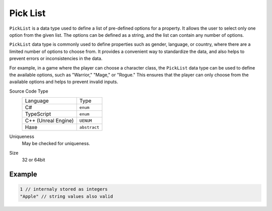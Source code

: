 Pick List
=========

``PickList`` is a data type used to define a list of pre-defined options for a property. It allows the user to select only one option from the given list. The options can be defined as a string, and the list can contain any number of options.

``PickList`` data type is commonly used to define properties such as gender, language, or country, where there are a limited number of options to choose from. It provides a convenient way to standardize the data, and also helps to prevent errors or inconsistencies in the data.

For example, in a game where the player can choose a character class, the ``PickList`` data type can be used to define the available options, such as "Warrior," "Mage," or "Rogue." This ensures that the player can only choose from the available options and helps to prevent invalid inputs.

Source Code Type
   +-------------------------------------------------------+--------------------------------------------------------------------------+
   | Language                                              | Type                                                                     |
   +-------------------------------------------------------+--------------------------------------------------------------------------+
   | C#                                                    | ``enum``                                                                 |
   +-------------------------------------------------------+--------------------------------------------------------------------------+
   | TypeScript                                            | ``enum``                                                                 |
   +-------------------------------------------------------+--------------------------------------------------------------------------+
   | C++ (Unreal Engine)                                   | ``UENUM``                                                                |
   +-------------------------------------------------------+--------------------------------------------------------------------------+
   | Haxe                                                  | ``abstract``                                                             |
   +-------------------------------------------------------+--------------------------------------------------------------------------+
Uniqueness
   May be checked for uniqueness.
Size
   32 or 64bit

Example
-------
.. code-block:: js

  1 // internaly stored as integers
  "Apple" // string values also valid